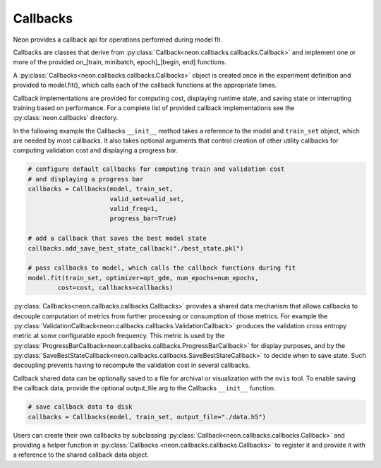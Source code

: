 .. ---------------------------------------------------------------------------
.. Copyright 2015 Nervana Systems Inc.
.. Licensed under the Apache License, Version 2.0 (the "License");
.. you may not use this file except in compliance with the License.
.. You may obtain a copy of the License at
..
..      http://www.apache.org/licenses/LICENSE-2.0
..
.. Unless required by applicable law or agreed to in writing, software
.. distributed under the License is distributed on an "AS IS" BASIS,
.. WITHOUT WARRANTIES OR CONDITIONS OF ANY KIND, either express or implied.
.. See the License for the specific language governing permissions and
.. limitations under the License.
.. ---------------------------------------------------------------------------

Callbacks
=========
Neon provides a callback api for operations performed during model fit.

Callbacks are classes that derive from
:py:class:`Callback<neon.callbacks.callbacks.Callback>` and implement one or
more of the provided on_[train, minibatch, epoch]_[begin, end] functions.

A :py:class:`Callbacks<neon.callbacks.callbacks.Callbacks>` object is created
once in the experiment definition and provided to model.fit(), which calls
each of the callback functions at the appropriate times.

Callback implementations are provided for computing cost, displaying runtime
state, and saving state or interrupting training based on performance. For a
complete list of provided callback implementations see the
:py:class:`neon.callbacks` directory.

In the following example the Callbacks ``__init__`` method takes a reference
to the model and ``train_set`` object, which are needed by most callbacks.  It
also takes optional arguments that control creation of other utility
callbacks for computing validation cost and displaying a progress bar.

.. code-block:: python

    # configure default callbacks for computing train and validation cost
    # and displaying a progress bar
    callbacks = Callbacks(model, train_set,
                          valid_set=valid_set,
                          valid_freq=1,
                          progress_bar=True)

    # add a callback that saves the best model state
    callbacks.add_save_best_state_callback("./best_state.pkl")

    # pass callbacks to model, which calls the callback functions during fit
    model.fit(train_set, optimizer=opt_gdm, num_epochs=num_epochs,
            cost=cost, callbacks=callbacks)

:py:class:`Callbacks<neon.callbacks.callbacks.Callbacks>` provides a shared
data mechanism that allows callbacks to decouple computation of metrics from
further processing or consumption of those metrics.  For example the
:py:class:`ValidationCallback<neon.callbacks.callbacks.ValidationCallback>`
produces the validation cross entropy metric at some configurable epoch
frequency.  This metric is used by the
:py:class:`ProgressBarCallback<neon.callbacks.callbacks.ProgressBarCallback>` 
for display purposes, and by the
:py:class:`SaveBestStateCallback<neon.callbacks.callbacks.SaveBestStateCallback>`
to decide when to save state.  Such decoupling prevents having to recompute
the validation cost in several callbacks.

Callback shared data can be optionally saved to a file for archival or
visualization with the ``nvis`` tool. To enable saving the callback data,
provide the optional output_file arg to the Callbacks ``__init__`` function.

.. code-block:: python

    # save callback data to disk
    callbacks = Callbacks(model, train_set, output_file="./data.h5")

Users can create their own callbacks by subclassing
:py:class:`Callback<neon.callbacks.callbacks.Callback>` and providing a
helper function in :py:class:`Callbacks <neon.callbacks.callbacks.Callbacks>`
to register it and provide it with a reference to the shared callback data
object.
